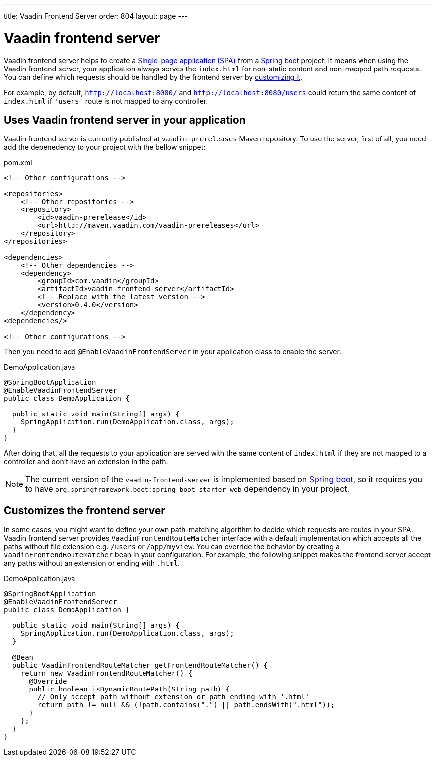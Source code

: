 ---
title: Vaadin Frontend Server
order: 804
layout: page
---

= Vaadin frontend server

Vaadin frontend server helps to create a https://en.wikipedia.org/wiki/Single-page_application[Single-page application (SPA)] from a https://spring.io/projects/spring-boot[Spring boot] project. It means when using the Vaadin frontend server, your application always serves the `index.html` for non-static content and non-mapped path requests. You can define which requests should be handled by the frontend server by <<customize-frontend-server,customizing it>>.

For example, by default, `http://localhost:8080/` and `http://localhost:8080/users` could return the same content of `index.html` if `'users'` route is not mapped to any controller.

== Uses Vaadin frontend server in your application

Vaadin frontend server is currently published at `vaadin-prereleases` Maven repository. To use the server, first of all, you need add the depenedency to your project with the bellow snippet:

.pom.xml
[source, xml]
----
<!-- Other configurations -->

<repositories>
    <!-- Other repositories -->
    <repository>
        <id>vaadin-prerelease</id>
        <url>http://maven.vaadin.com/vaadin-prereleases</url>
    </repository>
</repositories>

<dependencies>
    <!-- Other dependencies -->
    <dependency>
        <groupId>com.vaadin</groupId>
        <artifactId>vaadin-frontend-server</artifactId>
        <!-- Replace with the latest version -->
        <version>0.4.0</version>
    </dependency>
<dependencies/>

<!-- Other configurations -->
----

Then you need to add `@EnableVaadinFrontendServer` in your application class to enable the server.

.DemoApplication.java
[source, java]
----
@SpringBootApplication
@EnableVaadinFrontendServer
public class DemoApplication {

  public static void main(String[] args) {
    SpringApplication.run(DemoApplication.class, args);
  }
}
----

After doing that, all the requests to your application are served with the same content of `index.html` if they are not mapped to a controller and don't have an extension in the path.

[NOTE]
The current version of the `vaadin-frontend-server` is implemented based on https://spring.io/projects/spring-boot[Spring boot], so it requires you to have  `org.springframework.boot:spring-boot-starter-web` dependency in your project.

== Customizes the frontend server [[customize-frontend-server]]

In some cases, you might want to define your own path-matching algorithm to decide which requests are routes in your SPA. Vaadin frontend server provides `VaadinFrontendRouteMatcher` interface with a default implementation which accepts all the paths without file extension e.g. `/users` or `/app/myview`. You can override the behavior by creating a `VaadinFrontendRouteMatcher` bean in your configuration. For example, the following snippet makes the frontend server accept any paths without an extension or ending with `.html`.

.DemoApplication.java
[source, java]
----
@SpringBootApplication
@EnableVaadinFrontendServer
public class DemoApplication {

  public static void main(String[] args) {
    SpringApplication.run(DemoApplication.class, args);
  }

  @Bean
  public VaadinFrontendRouteMatcher getFrontendRouteMatcher() {
    return new VaadinFrontendRouteMatcher() {
      @Override
      public boolean isDynamicRoutePath(String path) {
        // Only accept path without extension or path ending with '.html'
        return path != null && (!path.contains(".") || path.endsWith(".html"));
      }
    };
  }
}
----

